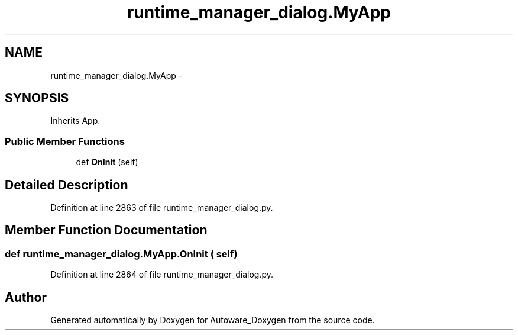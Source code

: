.TH "runtime_manager_dialog.MyApp" 3 "Fri May 22 2020" "Autoware_Doxygen" \" -*- nroff -*-
.ad l
.nh
.SH NAME
runtime_manager_dialog.MyApp \- 
.SH SYNOPSIS
.br
.PP
.PP
Inherits App\&.
.SS "Public Member Functions"

.in +1c
.ti -1c
.RI "def \fBOnInit\fP (self)"
.br
.in -1c
.SH "Detailed Description"
.PP 
Definition at line 2863 of file runtime_manager_dialog\&.py\&.
.SH "Member Function Documentation"
.PP 
.SS "def runtime_manager_dialog\&.MyApp\&.OnInit ( self)"

.PP
Definition at line 2864 of file runtime_manager_dialog\&.py\&.

.SH "Author"
.PP 
Generated automatically by Doxygen for Autoware_Doxygen from the source code\&.
